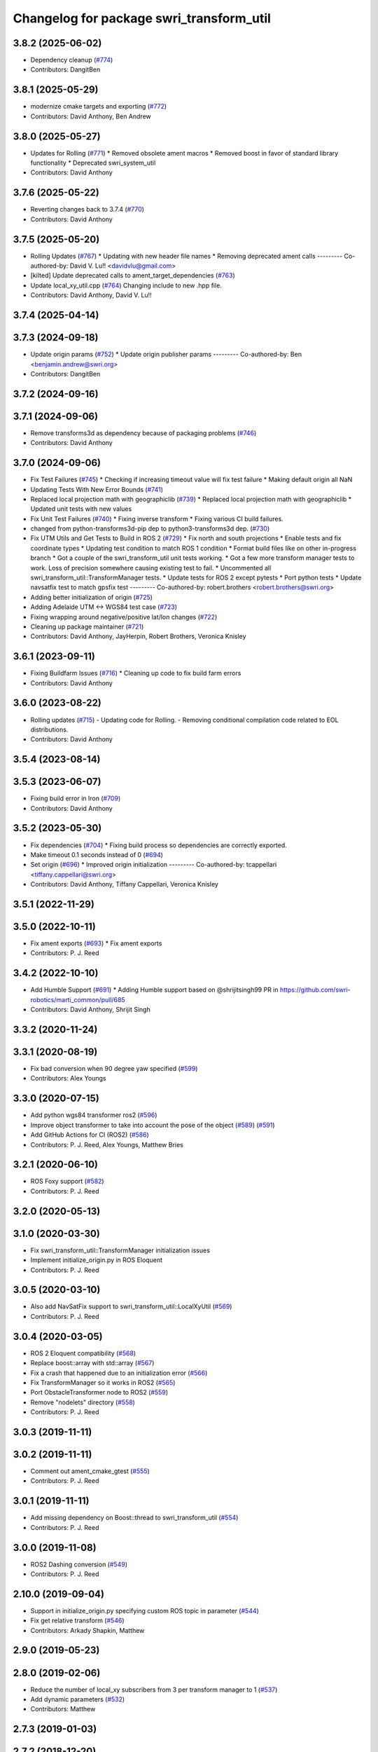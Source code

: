 ^^^^^^^^^^^^^^^^^^^^^^^^^^^^^^^^^^^^^^^^^
Changelog for package swri_transform_util
^^^^^^^^^^^^^^^^^^^^^^^^^^^^^^^^^^^^^^^^^

3.8.2 (2025-06-02)
------------------
* Dependency cleanup (`#774 <https://github.com/swri-robotics/marti_common/issues/774>`_)
* Contributors: DangitBen

3.8.1 (2025-05-29)
------------------
* modernize cmake targets and exporting (`#772 <https://github.com/swri-robotics/marti_common/issues/772>`_)
* Contributors: David Anthony, Ben Andrew

3.8.0 (2025-05-27)
------------------
* Updates for Rolling (`#771 <https://github.com/swri-robotics/marti_common/issues/771>`_)
  * Removed obsolete ament macros
  * Removed boost in favor of standard library functionality
  * Deprecated swri_system_util
* Contributors: David Anthony

3.7.6 (2025-05-22)
------------------
* Reverting changes back to 3.7.4 (`#770 <https://github.com/swri-robotics/marti_common/issues/770>`_)
* Contributors: David Anthony

3.7.5 (2025-05-20)
------------------
* Rolling Updates (`#767 <https://github.com/swri-robotics/marti_common/issues/767>`_)
  * Updating with new header file names
  * Removing deprecated ament calls
  ---------
  Co-authored-by: David V. Lu!! <davidvlu@gmail.com>
* [kilted] Update deprecated calls to ament_target_dependencies (`#763 <https://github.com/swri-robotics/marti_common/issues/763>`_)
* Update local_xy_util.cpp (`#764 <https://github.com/swri-robotics/marti_common/issues/764>`_)
  Changing include to new .hpp file.
* Contributors: David Anthony, David V. Lu!!

3.7.4 (2025-04-14)
------------------

3.7.3 (2024-09-18)
------------------
* Update origin params (`#752 <https://github.com/swri-robotics/marti_common/issues/752>`_)
  * Update origin publisher params
  ---------
  Co-authored-by: Ben <benjamin.andrew@swri.org>
* Contributors: DangitBen

3.7.2 (2024-09-16)
------------------

3.7.1 (2024-09-06)
------------------
* Remove transforms3d as dependency because of packaging problems (`#746 <https://github.com/swri-robotics/marti_common/issues/746>`_)
* Contributors: David Anthony

3.7.0 (2024-09-06)
------------------
* Fix Test Failures (`#745 <https://github.com/swri-robotics/marti_common/issues/745>`_)
  * Checking if increasing timeout value will fix test failure
  * Making default origin all NaN
* Updating Tests With New Error Bounds (`#741 <https://github.com/swri-robotics/marti_common/issues/741>`_)
* Replaced local projection math with geographiclib (`#739 <https://github.com/swri-robotics/marti_common/issues/739>`_)
  * Replaced local projection math with geographiclib
  * Updated unit tests with new values
* Fix Unit Test Failures (`#740 <https://github.com/swri-robotics/marti_common/issues/740>`_)
  * Fixing inverse transform
  * Fixing various CI build failures.
* changed from python-transforms3d-pip dep to python3-transforms3d dep. (`#730 <https://github.com/swri-robotics/marti_common/issues/730>`_)
* Fix UTM Utils and Get Tests to Build in ROS 2 (`#729 <https://github.com/swri-robotics/marti_common/issues/729>`_)
  * Fix north and south projections
  * Enable tests and fix coordinate types
  * Updating test condition to match ROS 1 condition
  * Format build files like on other in-progress branch
  * Got a couple of the swri_transform_util unit tests working.
  * Got a few more transform manager tests to work. Loss of precision somewhere causing existing test to fail.
  * Uncommented all swri_transform_util::TransformManager tests.
  * Update tests for ROS 2 except pytests
  * Port python tests
  * Update navsatfix test to match gpsfix test
  ---------
  Co-authored-by: robert.brothers <robert.brothers@swri.org>
* Adding better initialization of origin (`#725 <https://github.com/swri-robotics/marti_common/issues/725>`_)
* Adding Adelaide UTM <-> WGS84 test case (`#723 <https://github.com/swri-robotics/marti_common/issues/723>`_)
* Fixing wrapping around negative/positive lat/lon changes (`#722 <https://github.com/swri-robotics/marti_common/issues/722>`_)
* Cleaning up package maintainer (`#721 <https://github.com/swri-robotics/marti_common/issues/721>`_)
* Contributors: David Anthony, JayHerpin, Robert Brothers, Veronica Knisley

3.6.1 (2023-09-11)
------------------
* Fixing Buildfarm Issues (`#716 <https://github.com/swri-robotics/marti_common/issues/716>`_)
  * Cleaning up code to fix build farm errors
* Contributors: David Anthony

3.6.0 (2023-08-22)
------------------
* Rolling updates (`#715 <https://github.com/swri-robotics/marti_common/issues/715>`_)
  - Updating code for Rolling.
  - Removing conditional compilation code related to EOL distributions.
* Contributors: David Anthony

3.5.4 (2023-08-14)
------------------

3.5.3 (2023-06-07)
------------------
* Fixing build error in Iron (`#709 <https://github.com/swri-robotics/marti_common/issues/709>`_)
* Contributors: David Anthony

3.5.2 (2023-05-30)
------------------
* Fix dependencies (`#704 <https://github.com/danthony06/marti_common/issues/704>`_)
  * Fixing build process so dependencies are correctly exported.
* Make timeout 0.1 seconds instead of 0 (`#694 <https://github.com/danthony06/marti_common/issues/694>`_)
* Set origin (`#696 <https://github.com/danthony06/marti_common/issues/696>`_)
  * Improved origin initialization
  ---------
  Co-authored-by: tcappellari <tiffany.cappellari@swri.org>
* Contributors: David Anthony, Tiffany Cappellari, Veronica Knisley

3.5.1 (2022-11-29)
------------------

3.5.0 (2022-10-11)
------------------
* Fix ament exports (`#693 <https://github.com/swri-robotics/marti_common/issues/693>`_)
  * Fix ament exports
* Contributors: P. J. Reed

3.4.2 (2022-10-10)
------------------
* Add Humble Support (`#691 <https://github.com/swri-robotics/marti_common/issues/691>`_)
  * Adding Humble support based on @shrijitsingh99 PR in https://github.com/swri-robotics/marti_common/pull/685
* Contributors: David Anthony, Shrijit Singh

3.3.2 (2020-11-24)
------------------

3.3.1 (2020-08-19)
------------------
* Fix bad conversion when 90 degree yaw specified (`#599 <https://github.com/swri-robotics/marti_common/issues/599>`_)
* Contributors: Alex Youngs

3.3.0 (2020-07-15)
------------------
* Add python wgs84 transformer ros2 (`#596 <https://github.com/swri-robotics/marti_common/issues/596>`_)
* Improve object transformer to take into account the pose of the object (`#589 <https://github.com/swri-robotics/marti_common/issues/589>`_) (`#591 <https://github.com/swri-robotics/marti_common/issues/591>`_)
* Add GitHub Actions for CI (ROS2) (`#586 <https://github.com/swri-robotics/marti_common/issues/586>`_)
* Contributors: P. J. Reed, Alex Youngs, Matthew Bries

3.2.1 (2020-06-10)
------------------
* ROS Foxy support (`#582 <https://github.com/swri-robotics/marti_common/issues/582>`_)
* Contributors: P. J. Reed

3.2.0 (2020-05-13)
------------------

3.1.0 (2020-03-30)
------------------
* Fix swri_transform_util::TransformManager initialization issues
* Implement initialize_origin.py in ROS Eloquent
* Contributors: P. J. Reed

3.0.5 (2020-03-10)
------------------
* Also add NavSatFix support to swri_transform_util::LocalXyUtil (`#569 <https://github.com/swri-robotics/marti_common/issues/569>`_)
* Contributors: P. J. Reed

3.0.4 (2020-03-05)
------------------
* ROS 2 Eloquent compatibility (`#568 <https://github.com/swri-robotics/marti_common/issues/568>`_)
* Replace boost::array with std::array (`#567 <https://github.com/swri-robotics/marti_common/issues/567>`_)
* Fix a crash that happened due to an initialization error (`#566 <https://github.com/swri-robotics/marti_common/issues/566>`_)
* Fix TransformManager so it works in ROS2 (`#565 <https://github.com/swri-robotics/marti_common/issues/565>`_)
* Port ObstacleTransformer node to ROS2 (`#559 <https://github.com/swri-robotics/marti_common/issues/559>`_)
* Remove "nodelets" directory (`#558 <https://github.com/swri-robotics/marti_common/issues/558>`_)
* Contributors: P. J. Reed

3.0.3 (2019-11-11)
------------------

3.0.2 (2019-11-11)
------------------
* Comment out ament_cmake_gtest (`#555 <https://github.com/pjreed/marti_common/issues/555>`_)
* Contributors: P. J. Reed

3.0.1 (2019-11-11)
------------------
* Add missing dependency on Boost::thread to swri_transform_util (`#554 <https://github.com/pjreed/marti_common/issues/554>`_)
* Contributors: P. J. Reed

3.0.0 (2019-11-08)
------------------
* ROS2 Dashing conversion (`#549 <https://github.com/pjreed/marti_common/issues/549>`_)
* Contributors: P. J. Reed

2.10.0 (2019-09-04)
-------------------
* Support in initialize_origin.py specifying custom ROS topic in parameter (`#544 <https://github.com/swri-robotics/marti_common/issues/544>`_)
* Fix get relative transform (`#546 <https://github.com/swri-robotics/marti_common/issues/546>`_)
* Contributors: Arkady Shapkin, Matthew

2.9.0 (2019-05-23)
------------------

2.8.0 (2019-02-06)
------------------
* Reduce the number of local_xy subscribers from 3 per transform manager to 1 (`#537 <https://github.com/swri-robotics/marti_common/issues/537>`_)
* Add dynamic parameters (`#532 <https://github.com/swri-robotics/marti_common/issues/532>`_)
* Contributors: Matthew

2.7.3 (2019-01-03)
------------------

2.7.2 (2018-12-20)
------------------
* Fix the unit test that intermittently breaks (`#534 <https://github.com/swri-robotics/marti_common/issues/534>`_)
* Contributors: P. J. Reed

2.7.1 (2018-12-14)
------------------

2.7.0 (2018-12-04)
------------------

2.6.0 (2018-11-03)
------------------

2.5.0 (2018-10-12)
------------------

2.4.0 (2018-10-09)
------------------
* Handle invalid fixes properly (`#519 <https://github.com/swri-robotics/marti_common/issues/519>`_)
* Contributors: P. J. Reed

2.3.0 (2018-05-25)
------------------
* Initialize transform timestamp to 0 instead of ros::Time::now() (`#515 <https://github.com/swri-robotics/marti_common/issues/515>`_)
* Contributors: Marc Alban

2.2.1 (2018-05-11)
------------------
* Support ROS Melodic (`#514 <https://github.com/swri-robotics/marti_common/issues/514>`_)
* Contributors: P. J. Reed

2.2.0 (2018-02-12)
------------------
* Add gps_transform_publisher. (`#509 <https://github.com/swri-robotics/marti_common/issues/509>`_)
* Contributors: Marc Alban

2.1.0 (2018-01-26)
------------------

2.0.0 (2017-12-18)
------------------
* expose TransformManager::LocalXyUtil() and LocalXyWgs84Util::ResetInitialization() (`#501 <https://github.com/swri-robotics/marti_common/issues/501>`_)
* Complete rewrite of initialize_origin.py (`#491 <https://github.com/swri-robotics/marti_common/issues/491>`_)
* Normalize TF frames before comparisons. (`#492 <https://github.com/swri-robotics/marti_common/issues/492>`_)
* Add new methods that expose the frame timeout. (`#498 <https://github.com/swri-robotics/marti_common/issues/498>`_)
* Use pkgconfig to include libproj in swri_transform_util
* Contributors: Davide Faconti, Edward Venator, P. J. Reed

1.2.0 (2017-10-13)
------------------

1.1.0 (2017-08-31)
------------------
* Revert "Remove nodelet_plugins.xml from CMakeLists.txt" (`#475 <https://github.com/pjreed/marti_common/issues/475>`_)
* Document swri_transform_util (`#456 <https://github.com/pjreed/marti_common/issues/456>`_)
* Contributors: Edward Venator, Marc Alban, P. J. Reed

1.0.0 (2017-08-02)
------------------
* Increase delay before running tests.
* Integrate transformers as static classes instead of plug-ins.
* Add inverse transform implementation to transforms. (`#464 <https://github.com/evenator/marti_common/issues/464>`_)
* Add tests for initialize_origin.py script (`#457 <https://github.com/evenator/marti_common/issues/457>`_)
* Contributors: Edward Venator, Marc Alban

0.3.0 (2017-06-20)
------------------
* Merge together the indigo, jade, and kinetic branches (`#443 <https://github.com/pjreed/marti_common/issues/443>`_)
* Fix dynamic reconfigure in dynamic_publisher (closes issue `#448 <https://github.com/pjreed/marti_common/issues/448>`_).
* Contributors: Elliot Johnson, P. J. Reed

0.2.4 (2017-04-11)
------------------
* Ignore invalid fixes
  Fixes `#431 <https://github.com/swri-robotics/marti_common/issues/431>`_.
* Remove unused gps_common dependency (`#422 <https://github.com/swri-robotics/marti_common/issues/422>`_)
  Fix `#421 <https://github.com/swri-robotics/marti_common/issues/421>`_ by removing gps_common from the swri_transform_util CMakeLists.txt in kinetic.
* Simplify dynamic reconfigure usage.
* Add nodelet for publishing a dynamically reconfigurable TF transform.
* Contributors: Edward Venator, Marc Alban, P. J. Reed

0.2.3 (2016-12-09)
------------------

0.2.2 (2016-12-07)
------------------
* Migrated OpenCV to 3.1 (default in Kinetic)
* Contributors: Brian Holt

0.2.1 (2016-10-23)
------------------
* Improve georeferencing warnings.
* Contributors: Marc Alban

0.2.0 (2016-06-21)
------------------

0.1.5 (2016-05-13)
------------------

0.1.4 (2016-05-12)
------------------
* Add great circle distance method for tf::Vector3 type.
* Fixed compile error when ros-indigo-opencv3 is installed (`#307 <https://github.com/evenator/marti_common/issues/307>`_)
* Contributors: Kim Mathiassen, Marc Alban

0.1.3 (2016-03-04)
------------------
* Fixes initialize_origin.py diagnostic reporting a warning that the
  origin is not automatic when it is.
* Adds transform publisher to initialize_origin.py that publishes an
  identity transform from the local_xy_frame to an anonymous unused
  frame.  In doing so, the local_xy_frame will show up
  in the /tf tree without any additional nodes running so that
  TransformManager can properly transform between /wgs84 and /map.
  This change should not interfere with any existing systems.
* Expands some of the TransformManager warnings to be more
  informative.  This is to reduce the impact of common problems that we
  run into when setting up a new environment by making it easier to
  distinguish the exact nature of the error, as well as provide
  suggestions when appropriate.
  In particular, this fixes the misleading
  "No transfomer from /wgs84 to /map" error and upgrades a warning
  about null pointers to an error.
* Contributors: Elliot Johnson

0.1.2 (2016-01-06)
------------------
* Account for non-zero reference angles when calculating orientations to and from WGS84.
* Support arbitrary local_xy reference angles.
  * The reference heading has been renamed to reference angle.
  * It's not recommended to set a non-zero reference angle.
  * A parameter is provided to ignore the reference heading for backwards compatibility.
* Fix backwards compatibility issue with swri_yaml_cpp call.
* Contributors: Kris Kozak, Marc Alban

0.1.1 (2015-11-17)
------------------
* Adds a GetTF method to transform_util::Transform.
* Installing the initialize_origin.py node.
* Add extension type (e.g. png) in geo file
* Contributors: Edward Venator, P. J. Reed, Vincent Rousseau

0.1.0 (2015-09-29)
------------------
* Updates lot_lon_tf_echo to use geometry_msgs/PoseStamped.
  See issue `#246 <https://github.com/evenator/marti_common/issues/246>`__
* Removes dependency on gps_common
  The gps_common package was removed in ROS Jade, so a different message
  type is needed for the local XY origin message. (Issue `#246 <https://github.com/swri-robotics/marti_common/issues/246>`__).
  This replaces the gps_common/GPSFix message with a
  geometry_msgs/PoseStamped message. The latitude is stored in
  pose.position.y, the longitude is stored in pose.position.x, and the
  altitude is stored in pose.position.z. As before, the local xy frame is
  fixed in rotation such that the Z axis points away from the center of
  the Earth and the Y axis points north. However, the choice of
  geometry_msgs/PoseStamped allows for headings to be added in the future.
* Refactors initialize origin and fixes a bug.
* Contributors: Edward Venator

0.0.14 (2017-04-11)
-------------------
* Merge pull request `#435 <https://github.com/swri-robotics/marti_common/issues/435>`_ from swri-robotics/initialize-origin-license
  Fix whitespace and license in initialize_origin.py
* Fix whitespace and license in initialize_origin.py
  Replace "all rights reserved" with standard BSD 3-clause text and remove trailing whitespace in initialize_origin.py
* Fixes `#431 <https://github.com/swri-robotics/marti_common/issues/431>`_

0.0.13 (2016-10-23)
-------------------

0.0.12 (2016-08-14)
-------------------
* Add explicit getOrientation function for Utm transformer
* Improve georeferencing warnings.
* Contributors: Jason Gassaway, Marc Alban

0.0.11 (2016-05-13)
-------------------

0.0.10 (2016-05-12)
-------------------

0.0.9 (2016-03-04)
------------------

0.0.8 (2016-01-06)
------------------
* Accounts for non-zero reference angles when calculating orientations to and from WGS84.
* Publishes origin with east orientation (0 yaw) by default.
* Supports arbitrary local_xy reference angles.
  * The reference heading is renamed to reference angle.
  * It's not recommended to set a non-zero reference angle.
  * Adds a parameter to ignore the reference heading for backwards compatibility.
* Fixes backwards compatibility issue with swri_yaml_cpp call.
* Contributors: Kris Kozak, Marc Alban

0.0.7 (2015-11-18)
------------------

0.0.6 (2015-11-17)
------------------
* Adds a GetTF method to transform_util::Transform.
* Properly installs the initialize_origin.py node.
* Add extension type (e.g. png) in geo file
* Contributors: Edward Venator, P. J. Reed, Vincent Rousseau

0.0.5 (2015-09-27)
------------------

0.0.4 (2015-09-27)
------------------
* Fixes missing dependencies. `#239 <https://github.com/swri-robotics/marti_common/issues/239>`_.
* Contributors: Ed Venator

0.0.3 (2015-09-26)
------------------

0.0.2 (2015-09-25)
------------------
* Renames yaml_util to swri_yaml_util. Refs `#231 <https://github.com/swri-robotics/marti_common/issues/231>`_.
* Renames transform_util to swri_transform_util. Refs `#231 <https://github.com/swri-robotics/marti_common/issues/231>`_.
* Contributors: Edward Venator

0.0.1 (2015-09-25)
------------------
